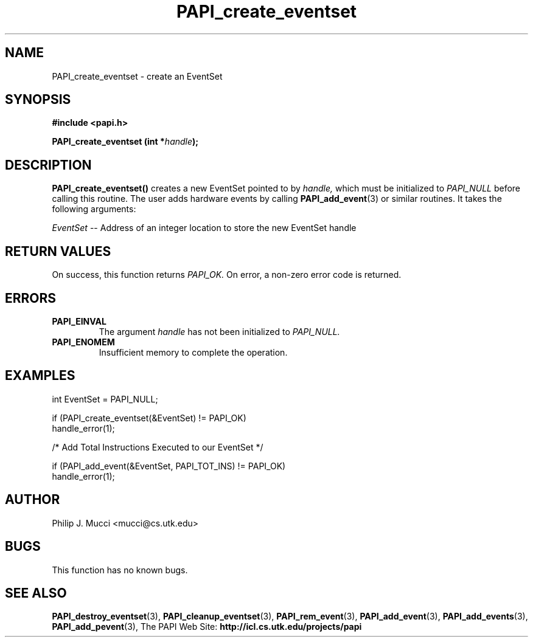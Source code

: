 .\" $Id$
.TH PAPI_create_eventset 3 "October, 2000" "" "PAPI"

.SH NAME
PAPI_create_eventset \- create an EventSet 

.SH SYNOPSIS
.B #include <papi.h>

.BI "PAPI_create_eventset (int *" handle ");"

.SH DESCRIPTION
.B "PAPI_create_eventset()"
creates a new EventSet pointed to by 
.I "handle,"
which must be initialized to 
.I "PAPI_NULL"
before calling this routine. The user adds hardware events by calling
.BR "PAPI_add_event" (3) 
or similar routines. It takes the following arguments:
.LP
.I EventSet
-- Address of an integer location to store the new EventSet handle

.SH RETURN VALUES
On success, this function returns
.I "PAPI_OK."
On error, a non-zero error code is returned.

.SH ERRORS
.TP
.B "PAPI_EINVAL"
The argument
.I handle
has not been initialized to 
.I PAPI_NULL.
.TP
.B "PAPI_ENOMEM"
Insufficient memory to complete the operation.

.SH EXAMPLES
.LP

  int EventSet = PAPI_NULL;

  if (PAPI_create_eventset(&EventSet) != PAPI_OK)
    handle_error(1);

  /* Add Total Instructions Executed to our EventSet */

  if (PAPI_add_event(&EventSet, PAPI_TOT_INS) != PAPI_OK)
    handle_error(1);

.SH AUTHOR
Philip J. Mucci <mucci@cs.utk.edu>

.SH BUGS
This function has no known bugs.

.SH SEE ALSO
.BR PAPI_destroy_eventset "(3), " PAPI_cleanup_eventset "(3), " 
.BR PAPI_rem_event "(3), " PAPI_add_event "(3), " 
.BR PAPI_add_events "(3), " PAPI_add_pevent "(3), " 
The PAPI Web Site: 
.B http://icl.cs.utk.edu/projects/papi
